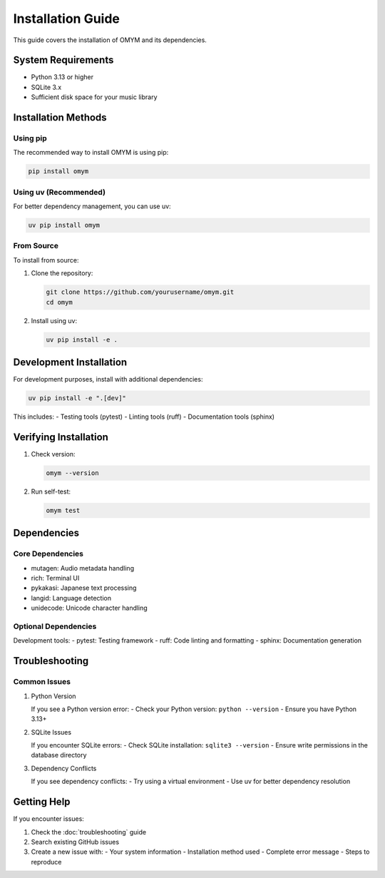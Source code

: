 Installation Guide
=================

This guide covers the installation of OMYM and its dependencies.

System Requirements
----------------

- Python 3.13 or higher
- SQLite 3.x
- Sufficient disk space for your music library

Installation Methods
-----------------

Using pip
~~~~~~~~

The recommended way to install OMYM is using pip:

.. code-block:: bash

    pip install omym

Using uv (Recommended)
~~~~~~~~~~~~~~~~~~~

For better dependency management, you can use uv:

.. code-block:: bash

    uv pip install omym

From Source
~~~~~~~~~

To install from source:

1. Clone the repository:

   .. code-block:: bash

       git clone https://github.com/yourusername/omym.git
       cd omym

2. Install using uv:

   .. code-block:: bash

       uv pip install -e .

Development Installation
---------------------

For development purposes, install with additional dependencies:

.. code-block:: bash

    uv pip install -e ".[dev]"

This includes:
- Testing tools (pytest)
- Linting tools (ruff)
- Documentation tools (sphinx)

Verifying Installation
-------------------

1. Check version:

   .. code-block:: bash

       omym --version

2. Run self-test:

   .. code-block:: bash

       omym test

Dependencies
----------

Core Dependencies
~~~~~~~~~~~~~~

- mutagen: Audio metadata handling
- rich: Terminal UI
- pykakasi: Japanese text processing
- langid: Language detection
- unidecode: Unicode character handling

Optional Dependencies
~~~~~~~~~~~~~~~~~

Development tools:
- pytest: Testing framework
- ruff: Code linting and formatting
- sphinx: Documentation generation

Troubleshooting
-------------

Common Issues
~~~~~~~~~~~

1. Python Version
   
   If you see a Python version error:
   - Check your Python version: ``python --version``
   - Ensure you have Python 3.13+

2. SQLite Issues
   
   If you encounter SQLite errors:
   - Check SQLite installation: ``sqlite3 --version``
   - Ensure write permissions in the database directory

3. Dependency Conflicts
   
   If you see dependency conflicts:
   - Try using a virtual environment
   - Use uv for better dependency resolution

Getting Help
----------

If you encounter issues:

1. Check the :doc:`troubleshooting` guide
2. Search existing GitHub issues
3. Create a new issue with:
   - Your system information
   - Installation method used
   - Complete error message
   - Steps to reproduce 